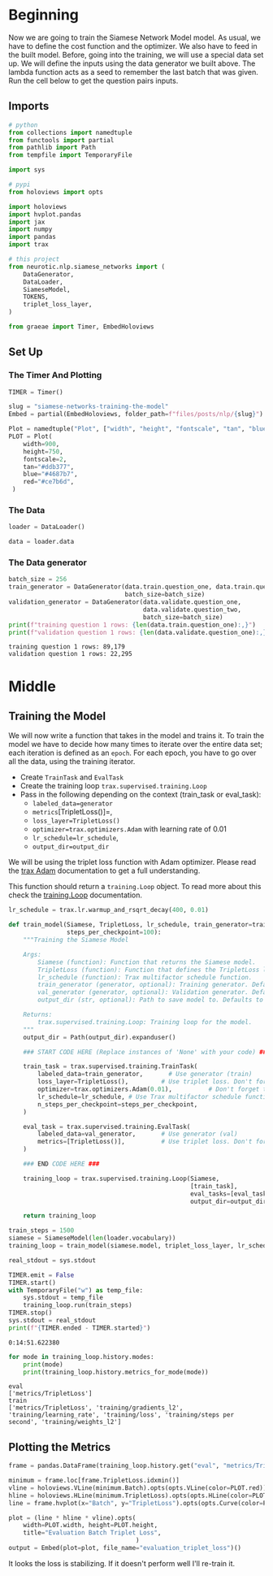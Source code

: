 #+BEGIN_COMMENT
.. title: Siamese Networks: Training the Model
.. slug: siamese-networks-training-the-model
.. date: 2021-01-25 19:38:08 UTC-08:00
.. tags: nlp,siamese networks
.. category: NLP
.. link: 
.. description: Training the Siamese Network Model.
.. type: text

#+END_COMMENT
#+OPTIONS: ^:{}
#+TOC: headlines 3
#+PROPERTY: header-args :session ~/.local/share/jupyter/runtime/kernel-ca2ac317-ee90-4fbb-819e-377adcd9b5bb-ssh.json
#+BEGIN_SRC python :results none :exports none
%load_ext autoreload
%autoreload 2
#+END_SRC
* Beginning
 Now we are going to train the Siamese Network Model model. As usual, we have to define the cost function and the optimizer. We also have to feed in the built model. Before, going into the training, we will use a special data set up. We will define the inputs using the data generator we built above. The lambda function acts as a seed to remember the last batch that was given. Run the cell below to get the question pairs inputs. 
** Imports
#+begin_src python :results none
# python
from collections import namedtuple
from functools import partial
from pathlib import Path
from tempfile import TemporaryFile

import sys

# pypi
from holoviews import opts

import holoviews
import hvplot.pandas
import jax
import numpy
import pandas
import trax

# this project
from neurotic.nlp.siamese_networks import (
    DataGenerator,
    DataLoader,
    SiameseModel,
    TOKENS,
    triplet_loss_layer,
)

from graeae import Timer, EmbedHoloviews
#+end_src
** Set Up
*** The Timer And Plotting
#+begin_src python :results none
TIMER = Timer()
#+end_src

#+begin_src python :results none
slug = "siamese-networks-training-the-model"
Embed = partial(EmbedHoloviews, folder_path=f"files/posts/nlp/{slug}")

Plot = namedtuple("Plot", ["width", "height", "fontscale", "tan", "blue", "red"])
PLOT = Plot(
    width=900,
    height=750,
    fontscale=2,
    tan="#ddb377",
    blue="#4687b7",
    red="#ce7b6d",
 )
#+end_src
*** The Data
#+begin_src python :results none
loader = DataLoader()

data = loader.data
#+end_src
*** The Data generator
#+begin_src python :results output :exports both
batch_size = 256
train_generator = DataGenerator(data.train.question_one, data.train.question_two,
                                batch_size=batch_size)
validation_generator = DataGenerator(data.validate.question_one,
                                     data.validate.question_two,
                                     batch_size=batch_size)
print(f"training question 1 rows: {len(data.train.question_one):,}")
print(f"validation question 1 rows: {len(data.validate.question_one):,}")
#+end_src    

#+RESULTS:
: training question 1 rows: 89,179
: validation question 1 rows: 22,295

* Middle
** Training the Model

We will now write a function that takes in the model and trains it. To train the model we have to decide how many times to iterate over the entire data set; each iteration is defined as an =epoch=. For each epoch, you have to go over all the data, using the training iterator.

 - Create =TrainTask= and =EvalTask=
 - Create the training loop =trax.supervised.training.Loop=
 - Pass in the following depending on the context (train_task or eval_task):
     - =labeled_data=generator=
     - =metrics=[TripletLoss()]=,
     - =loss_layer=TripletLoss()=
     - =optimizer=trax.optimizers.Adam= with learning rate of 0.01
     - =lr_schedule=lr_schedule=,
     - =output_dir=output_dir=
 
 
We will be using the triplet loss function with Adam optimizer. Please read the [[https://trax-ml.readthedocs.io/en/latest/trax.optimizers.html?highlight=adam#trax.optimizers.adam.Adam][trax Adam]] documentation to get a full understanding. 

This function should return a =training.Loop= object. To read more about this check the [[https://trax-ml.readthedocs.io/en/latest/trax.supervised.html?highlight=loop#trax.supervised.training.Loop][training.Loop]] documentation.

#+begin_src python :results none
lr_schedule = trax.lr.warmup_and_rsqrt_decay(400, 0.01)
#+end_src

#+begin_src python :results none
def train_model(Siamese, TripletLoss, lr_schedule, train_generator=train_generator, val_generator=validation_generator, output_dir="~/models/siamese_networks/",
                steps_per_checkpoint=100):
    """Training the Siamese Model

    Args:
        Siamese (function): Function that returns the Siamese model.
        TripletLoss (function): Function that defines the TripletLoss loss function.
        lr_schedule (function): Trax multifactor schedule function.
        train_generator (generator, optional): Training generator. Defaults to train_generator.
        val_generator (generator, optional): Validation generator. Defaults to val_generator.
        output_dir (str, optional): Path to save model to. Defaults to 'model/'.

    Returns:
        trax.supervised.training.Loop: Training loop for the model.
    """
    output_dir = Path(output_dir).expanduser()

    ### START CODE HERE (Replace instances of 'None' with your code) ###

    train_task = trax.supervised.training.TrainTask(
        labeled_data=train_generator,       # Use generator (train)
        loss_layer=TripletLoss(),         # Use triplet loss. Don't forget to instantiate this object
        optimizer=trax.optimizers.Adam(0.01),          # Don't forget to add the learning rate parameter
        lr_schedule=lr_schedule, # Use Trax multifactor schedule function
        n_steps_per_checkpoint=steps_per_checkpoint,
    )

    eval_task = trax.supervised.training.EvalTask(
        labeled_data=val_generator,       # Use generator (val)
        metrics=[TripletLoss()],          # Use triplet loss. Don't forget to instantiate this object
    )
    
    ### END CODE HERE ###

    training_loop = trax.supervised.training.Loop(Siamese,
                                                  [train_task],
                                                  eval_tasks=[eval_task],
                                                  output_dir=output_dir)

    return training_loop
#+end_src

#+begin_src python :results output :exports both
train_steps = 1500
siamese = SiameseModel(len(loader.vocabulary))
training_loop = train_model(siamese.model, triplet_loss_layer, lr_schedule, steps_per_checkpoint=5)

real_stdout = sys.stdout

TIMER.emit = False
TIMER.start()
with TemporaryFile("w") as temp_file:
    sys.stdout = temp_file
    training_loop.run(train_steps)
TIMER.stop()
sys.stdout = real_stdout
print(f"{TIMER.ended - TIMER.started}")
#+end_src

#+RESULTS:
: 0:14:51.622380

#+begin_src python :results output :exports both
for mode in training_loop.history.modes:
    print(mode)
    print(training_loop.history.metrics_for_mode(mode))
#+end_src

#+RESULTS:
: eval
: ['metrics/TripletLoss']
: train
: ['metrics/TripletLoss', 'training/gradients_l2', 'training/learning_rate', 'training/loss', 'training/steps per second', 'training/weights_l2']

** Plotting the Metrics
#+begin_src python :results none
frame = pandas.DataFrame(training_loop.history.get("eval", "metrics/TripletLoss"), columns="Batch TripletLoss".split())

minimum = frame.loc[frame.TripletLoss.idxmin()]
vline = holoviews.VLine(minimum.Batch).opts(opts.VLine(color=PLOT.red))
hline = holoviews.HLine(minimum.TripletLoss).opts(opts.HLine(color=PLOT.red))
line = frame.hvplot(x="Batch", y="TripletLoss").opts(opts.Curve(color=PLOT.blue))

plot = (line * hline * vline).opts(
    width=PLOT.width, height=PLOT.height,
    title="Evaluation Batch Triplet Loss",
                                   )
output = Embed(plot=plot, file_name="evaluation_triplet_loss")()
#+end_src

#+begin_src python :results output html :exports output
print(output)
#+end_src

#+RESULTS:
#+begin_export html
<object type="text/html" data="evaluation_triplet_loss.html" style="width:100%" height=800>
  <p>Figure Missing</p>
</object>
#+end_export

It looks the loss is stabilizing. If it doesn't perform well I'll re-train it.
